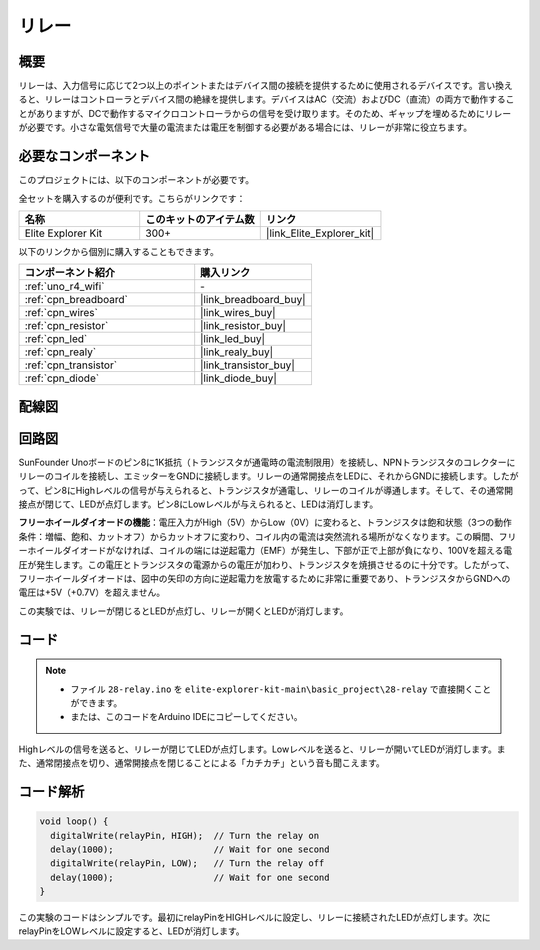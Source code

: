 .. _basic_relay:

リレー
==========================

.. https://docs.sunfounder.com/projects/r4-basic-kit/en/latest/projects/relay_uno.html#relay-uno


概要
---------------

リレーは、入力信号に応じて2つ以上のポイントまたはデバイス間の接続を提供するために使用されるデバイスです。言い換えると、リレーはコントローラとデバイス間の絶縁を提供します。デバイスはAC（交流）およびDC（直流）の両方で動作することがありますが、DCで動作するマイクロコントローラからの信号を受け取ります。そのため、ギャップを埋めるためにリレーが必要です。小さな電気信号で大量の電流または電圧を制御する必要がある場合には、リレーが非常に役立ちます。

必要なコンポーネント
-------------------------

このプロジェクトには、以下のコンポーネントが必要です。

全セットを購入するのが便利です。こちらがリンクです：

.. list-table::
    :widths: 20 20 20
    :header-rows: 1

    *   - 名称	
        - このキットのアイテム数
        - リンク
    *   - Elite Explorer Kit
        - 300+
        - |link_Elite_Explorer_kit|

以下のリンクから個別に購入することもできます。

.. list-table::
    :widths: 30 20
    :header-rows: 1

    *   - コンポーネント紹介
        - 購入リンク

    *   - :ref:`uno_r4_wifi`
        - \-
    *   - :ref:`cpn_breadboard`
        - |link_breadboard_buy|
    *   - :ref:`cpn_wires`
        - |link_wires_buy|
    *   - :ref:`cpn_resistor`
        - |link_resistor_buy|
    *   - :ref:`cpn_led`
        - |link_led_buy|
    *   - :ref:`cpn_realy`
        - |link_realy_buy|
    *   - :ref:`cpn_transistor`
        - |link_transistor_buy|
    *   - :ref:`cpn_diode`
        - |link_diode_buy|

配線図
----------------------

.. image:: img/28-relay_bb.png
    :align: center
    :width: 90%

回路図
-----------------------

SunFounder Unoボードのピン8に1K抵抗（トランジスタが通電時の電流制限用）を接続し、NPNトランジスタのコレクターにリレーのコイルを接続し、エミッターをGNDに接続します。リレーの通常開接点をLEDに、それからGNDに接続します。したがって、ピン8にHighレベルの信号が与えられると、トランジスタが通電し、リレーのコイルが導通します。そして、その通常開接点が閉じて、LEDが点灯します。ピン8にLowレベルが与えられると、LEDは消灯します。

.. image:: img/28_relay_schematic.png

**フリーホイールダイオードの機能**：電圧入力がHigh（5V）からLow（0V）に変わると、トランジスタは飽和状態（3つの動作条件：増幅、飽和、カットオフ）からカットオフに変わり、コイル内の電流は突然流れる場所がなくなります。この瞬間、フリーホイールダイオードがなければ、コイルの端には逆起電力（EMF）が発生し、下部が正で上部が負になり、100Vを超える電圧が発生します。この電圧とトランジスタの電源からの電圧が加わり、トランジスタを焼損させるのに十分です。したがって、フリーホイールダイオードは、図中の矢印の方向に逆起電力を放電するために非常に重要であり、トランジスタからGNDへの電圧は+5V（+0.7V）を超えません。

この実験では、リレーが閉じるとLEDが点灯し、リレーが開くとLEDが消灯します。

コード
--------

.. note::

    * ファイル ``28-relay.ino`` を ``elite-explorer-kit-main\basic_project\28-relay`` で直接開くことができます。
    * または、このコードをArduino IDEにコピーしてください。

.. raw:: html

    <iframe src=https://create.arduino.cc/editor/sunfounder01/093cb26d-298d-4b36-b3be-466d813c19a9/preview?embed style="height:510px;width:100%;margin:10px 0" frameborder=0></iframe>
  

Highレベルの信号を送ると、リレーが閉じてLEDが点灯します。Lowレベルを送ると、リレーが開いてLEDが消灯します。また、通常閉接点を切り、通常開接点を閉じることによる「カチカチ」という音も聞こえます。

コード解析
-----------------

.. code-block:: arduino

   void loop() {
     digitalWrite(relayPin, HIGH);  // Turn the relay on
     delay(1000);                   // Wait for one second
     digitalWrite(relayPin, LOW);   // Turn the relay off
     delay(1000);                   // Wait for one second
   }

この実験のコードはシンプルです。最初にrelayPinをHIGHレベルに設定し、リレーに接続されたLEDが点灯します。次にrelayPinをLOWレベルに設定すると、LEDが消灯します。
